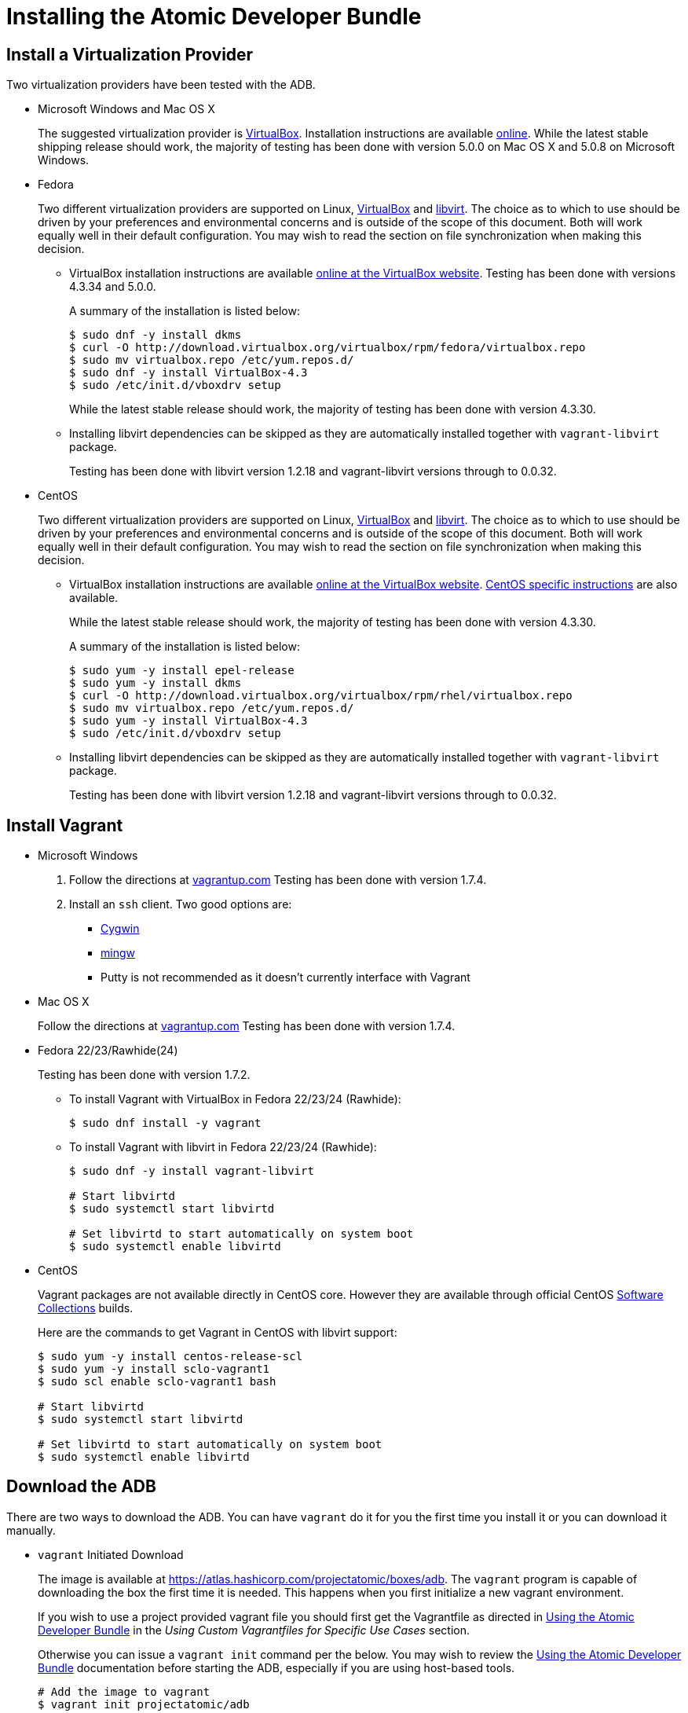 = Installing the Atomic Developer Bundle

[[install-a-virtualization-provider]]
== Install a Virtualization Provider

Two virtualization providers have been tested with the ADB.

* Microsoft Windows and Mac OS X
+
The suggested virtualization provider is
https://www.virtualbox.org[VirtualBox]. Installation instructions are
available https://www.virtualbox.org/manual/ch02.html[online]. While the
latest stable shipping release should work, the majority of testing has
been done with version 5.0.0 on Mac OS X and 5.0.8 on Microsoft Windows.

* Fedora
+
Two different virtualization providers are supported on Linux,
https://www.virtualbox.org[VirtualBox] and http://libvirt.org/[libvirt].
The choice as to which to use should be driven by your preferences and
environmental concerns and is outside of the scope of this document.
Both will work equally well in their default configuration. You may wish
to read the section on file synchronization when making this decision.
+
** VirtualBox installation instructions are available
https://www.virtualbox.org/manual/ch02.html#startingvboxonlinux[online
at the VirtualBox website]. Testing has been done with versions 4.3.34
and 5.0.0.
+
A summary of the installation is listed below:
+
------------------------------------------------------------------------------
$ sudo dnf -y install dkms
$ curl -O http://download.virtualbox.org/virtualbox/rpm/fedora/virtualbox.repo
$ sudo mv virtualbox.repo /etc/yum.repos.d/
$ sudo dnf -y install VirtualBox-4.3
$ sudo /etc/init.d/vboxdrv setup
------------------------------------------------------------------------------
+
While the latest stable release should work, the majority of testing has
been done with version 4.3.30.

** Installing libvirt dependencies can be skipped as they are
automatically installed together with `vagrant-libvirt` package.
+
Testing has been done with libvirt version 1.2.18 and vagrant-libvirt
versions through to 0.0.32.

* CentOS
+
Two different virtualization providers are supported on Linux,
https://www.virtualbox.org[VirtualBox] and http://libvirt.org/[libvirt].
The choice as to which to use should be driven by your preferences and
environmental concerns and is outside of the scope of this document.
Both will work equally well in their default configuration. You may wish
to read the section on file synchronization when making this decision.
+
** VirtualBox installation instructions are available
https://www.virtualbox.org/manual/ch02.html#startingvboxonlinux[online
at the VirtualBox website].
https://wiki.centos.org/HowTos/Virtualization/VirtualBox[CentOS specific
instructions] are also available.
+
While the latest stable release should work, the majority of testing has
been done with version 4.3.30.
+
A summary of the installation is listed below:
+
----------------------------------------------------------------------------
$ sudo yum -y install epel-release
$ sudo yum -y install dkms
$ curl -O http://download.virtualbox.org/virtualbox/rpm/rhel/virtualbox.repo
$ sudo mv virtualbox.repo /etc/yum.repos.d/
$ sudo yum -y install VirtualBox-4.3
$ sudo /etc/init.d/vboxdrv setup
----------------------------------------------------------------------------

** Installing libvirt dependencies can be skipped as they are
automatically installed together with `vagrant-libvirt` package.
+
Testing has been done with libvirt version 1.2.18 and vagrant-libvirt
versions through to 0.0.32.

[[install-vagrant]]
== Install Vagrant

* Microsoft Windows
1. Follow the directions at
https://docs.vagrantup.com/v2/installation/index.html[vagrantup.com]
Testing has been done with version 1.7.4.
2. Install an `ssh` client. Two good options are:
** https://cygwin.com/install.html[Cygwin]
** http://www.mingw.org/[mingw]
** Putty is not recommended as it doesn't currently interface with
Vagrant
* Mac OS X
+
Follow the directions at
https://docs.vagrantup.com/v2/installation/index.html[vagrantup.com]
Testing has been done with version 1.7.4.

* Fedora 22/23/Rawhide(24)
+
Testing has been done with version 1.7.2.

** To install Vagrant with VirtualBox in Fedora 22/23/24 (Rawhide):
+
-----------------------------
$ sudo dnf install -y vagrant
-----------------------------

** To install Vagrant with libvirt in Fedora 22/23/24 (Rawhide):
+
----------------------------------------------------
$ sudo dnf -y install vagrant-libvirt

# Start libvirtd
$ sudo systemctl start libvirtd

# Set libvirtd to start automatically on system boot
$ sudo systemctl enable libvirtd
----------------------------------------------------

* CentOS
+
Vagrant packages are not available directly in CentOS core. However they
are available through official CentOS
http://softwarecollections.org[Software Collections] builds.
+
Here are the commands to get Vagrant in CentOS with libvirt support:
+
----------------------------------------------------
$ sudo yum -y install centos-release-scl
$ sudo yum -y install sclo-vagrant1
$ sudo scl enable sclo-vagrant1 bash

# Start libvirtd
$ sudo systemctl start libvirtd

# Set libvirtd to start automatically on system boot
$ sudo systemctl enable libvirtd
----------------------------------------------------

[[download-the-adb]]
== Download the ADB

There are two ways to download the ADB. You can have `vagrant` do it for
you the first time you install it or you can download it manually.

* `vagrant` Initiated Download
+
The image is available at
https://atlas.hashicorp.com/projectatomic/boxes/adb. The `vagrant`
program is capable of downloading the box the first time it is needed.
This happens when you first initialize a new vagrant environment.
+
If you wish to use a project provided vagrant file you should first get
the Vagrantfile as directed in link:using.rst[Using the Atomic Developer
Bundle] in the _Using Custom Vagrantfiles for Specific Use Cases_
section.
+
Otherwise you can issue a `vagrant init` command per the below. You may
wish to review the link:using.rst[Using the Atomic Developer Bundle]
documentation before starting the ADB, especially if you are using
host-based tools.
+
--------------------------------
# Add the image to vagrant
$ vagrant init projectatomic/adb
--------------------------------
* Manually Downloading the Vagrant Box Image
+
Alternatively, you can manually download the vagrant box from
http://cloud.centos.org/centos/7/atomic/images/[cloud.centos.org] using
your web browser or curl. For example:
+
----------------------------------------------------------------------------------------
# To get the libvirt image
$ wget http://cloud.centos.org/centos/7/atomic/images/AtomicDeveloperBundle-<latest>.box

# To get the virtual box image
$ wget http://cloud.centos.org/centos/7/atomic/images/AtomicDeveloperBundle-<latest>.box
----------------------------------------------------------------------------------------
+
Once you have downloaded the image, you can add it to `vagrant` with
this command:
+
---------------------------------------------------------
# Add the image to vagrant
$ vagrant box add adb <local path to the downloded image>
---------------------------------------------------------

At this point your Atomic Developer Bundle installation is complete. You
can find link:using.rst[Usage Information] in the documentation
directory.
